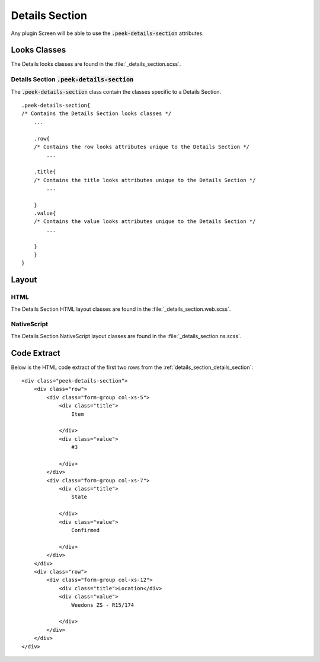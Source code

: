 .. _details_section:

===============
Details Section
===============

Any plugin Screen will be able to use the :code:`.peek-details-section` attributes.


Looks Classes
-------------

The Details looks classes are found in the :file:`_details_section.scss`.


.. _details_section_details_section:

Details Section :code:`.peek-details-section`
`````````````````````````````````````````````

.. image:: ./details_section.web.jpg
  :align: center

The :code:`.peek-details-section` class contain the classes specific to a Details
Section.

::

        .peek-details-section{
        /* Contains the Details Section looks classes */
            ...

            .row{
            /* Contains the row looks attributes unique to the Details Section */
                ...

            .title{
            /* Contains the title looks attributes unique to the Details Section */
                ...

            }
            .value{
            /* Contains the value looks attributes unique to the Details Section */
                ...

            }
            }
        }


Layout
------


HTML
````

The Details Section HTML layout classes are found in the
:file:`_details_section.web.scss`.


NativeScript
````````````

The Details Section NativeScript layout classes are found in the
:file:`_details_section.ns.scss`.


Code Extract
------------

Below is the HTML code extract of the first two rows from the
:ref:`details_section_details_section`: ::

        <div class="peek-details-section">
            <div class="row">
                <div class="form-group col-xs-5">
                    <div class="title">
                        Item

                    </div>
                    <div class="value">
                        #3

                    </div>
                </div>
                <div class="form-group col-xs-7">
                    <div class="title">
                        State

                    </div>
                    <div class="value">
                        Confirmed

                    </div>
                </div>
            </div>
            <div class="row">
                <div class="form-group col-xs-12">
                    <div class="title">Location</div>
                    <div class="value">
                        Weedons ZS - R15/174

                    </div>
                </div>
            </div>
        </div>
